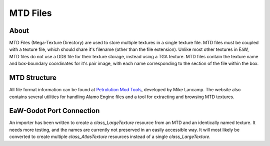 .. _basegame-filetype-mtd:

*********
MTD Files
*********

About
=====
MTD Files (Mega-Texture Directory) are used to store multiple textures in a single texture file. MTD files must be
coupled with a texture file, which should share it's filename (other than the file extension). Unlike most other
textures in EaW, MTD files do not use a DDS file for their texture storage, instead using a TGA texture. MTD files
contain the texture name and box-boundary coordinates for it's pair image, with each name corresponding to the section
of the file within the box.


MTD Structure
=============
All file format information can be found at `Petrolution Mod Tools <https://modtools.petrolution.net/docs/Formats>`_, developed
by Mike Lancamp. The website also contains several utilities for handling Alamo Engine files and a tool for extracting
and browsing MTD textures.


EaW-Godot Port Connection
=========================
An importer has been written to create a `class_LargeTexture` resource from an MTD and an identically named
texture. It needs more testing, and the names are currently not preserved in an easily accessible way. It will most
likely be converted to create multiple `class_AtlasTexture` resources instead of a single
`class_LargeTexture`.
